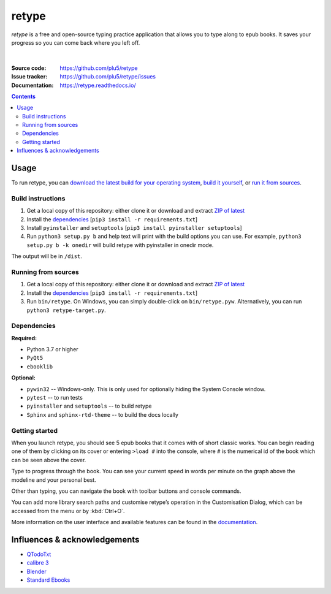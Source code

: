======
retype
======

*retype* is a free and open-source typing practice application that allows you to type along to epub books. It saves your progress so you can come back where you left off.

.. figure:: https://raw.githubusercontent.com/plu5/retype/main/docs/_static/img/col.png
   :align: center

|
:Source code:   https://github.com/plu5/retype
:Issue tracker: https://github.com/plu5/retype/issues
:Documentation: https://retype.readthedocs.io/

.. _documentation: https://retype.readthedocs.io/

.. contents::

-----
Usage
-----

To run retype, you can `download the latest build for your operating system <https://github.com/plu5/retype/releases/latest>`_, `build it yourself <#build-instructions>`_, or `run it from sources <#running-from-sources>`_.

Build instructions
^^^^^^^^^^^^^^^^^^

#. Get a local copy of this repository: either clone it or download and extract `ZIP of latest <https://github.com/plu5/retype/archive/main.zip>`_   
#. Install the `dependencies`_ [``pip3 install -r requirements.txt``]
#. Install ``pyinstaller`` and ``setuptools`` [``pip3 install pyinstaller setuptools``]
#. Run ``python3 setup.py b`` and help text will print with the build options you can use. For example, ``python3 setup.py b -k onedir`` will build retype with pyinstaller in onedir mode.

The output will be in ``/dist``.

Running from sources
^^^^^^^^^^^^^^^^^^^^

#. Get a local copy of this repository: either clone it or download and extract `ZIP of latest <https://github.com/plu5/retype/archive/main.zip>`_   
#. Install the `dependencies`_ [``pip3 install -r requirements.txt``]
#. Run ``bin/retype``. On Windows, you can simply double-click on ``bin/retype.pyw``. Alternatively, you can run ``python3 retype-target.py``.

Dependencies
^^^^^^^^^^^^

**Required:**

- Python 3.7 or higher
- ``PyQt5``
- ``ebooklib``

**Optional:**

- ``pywin32`` -- Windows-only. This is only used for optionally hiding the System Console window.
- ``pytest`` -- to run tests
- ``pyinstaller`` and ``setuptools`` -- to build retype
- ``Sphinx`` and ``sphinx-rtd-theme`` -- to build the docs locally
  
Getting started
^^^^^^^^^^^^^^^
 
When you launch retype, you should see 5 epub books that it comes with of short classic works. You can begin reading one of them by clicking on its cover or entering ``>load #`` into the console, where ``#`` is the numerical id of the book which can be seen above the cover.

Type to progress through the book. You can see your current speed in words per minute on the graph above the modeline and your personal best.

Other than typing, you can navigate the book with toolbar buttons and console commands.

You can add more library search paths and customise retype’s operation in the Customisation Dialog, which can be accessed from the menu or by :kbd:`Ctrl+O`.

More information on the user interface and available features can be found in the documentation_.

----------
Influences & acknowledgements
----------

- `QTodoTxt <https://github.com/QTodoTxt/QTodoTxt>`_
- `calibre 3 <https://github.com/kovidgoyal/calibre/tree/v3.48.0>`_
- `Blender <https://github.com/blender/blender>`_
- `Standard Ebooks <https://github.com/standardebooks/>`_
